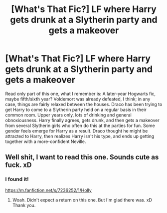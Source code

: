 #+TITLE: [What's That Fic?] LF where Harry gets drunk at a Slytherin party and gets a makeover

* [What's That Fic?] LF where Harry gets drunk at a Slytherin party and gets a makeover
:PROPERTIES:
:Author: nu11andv01d
:Score: 4
:DateUnix: 1616897432.0
:DateShort: 2021-Mar-28
:FlairText: Request
:END:
Read only part of this one, what I remember is: A later-year Hogwarts fic, maybe fifth/sixth year? Voldemort was already defeated, I think; in any case, things are fairly relaxed between the houses. Draco has been trying to get Harry to come to a Slytherin party held on a regular basis in their common room. Upper years only, lots of drinking and general obnoxiousness. Harry finally agrees, gets drunk, and then gets a makeover from several Slytherin girls who often do this at the parties for fun. Some gender feels emerge for Harry as a result. Draco thought he might be attracted to Harry, then realizes Harry isn't his type, and ends up getting together with a more-confident Neville.


** Well shit, I want to read this one. Sounds cute as fuck. xD
:PROPERTIES:
:Author: Vessynessy
:Score: 0
:DateUnix: 1616902940.0
:DateShort: 2021-Mar-28
:END:

*** I found it!

[[https://m.fanfiction.net/s/7236252/1/Holly]]
:PROPERTIES:
:Author: nu11andv01d
:Score: 2
:DateUnix: 1617840816.0
:DateShort: 2021-Apr-08
:END:

**** Woah. Didn't expect a return on this one. But I'm glad there was. xD Thank you.
:PROPERTIES:
:Author: Vessynessy
:Score: 1
:DateUnix: 1617845052.0
:DateShort: 2021-Apr-08
:END:
